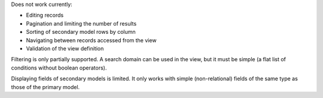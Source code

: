 Does not work currently:

* Editing records
* Pagination and limiting the number of results
* Sorting of secondary model rows by column
* Navigating between records accessed from the view
* Validation of the view definition

Filtering is only partially supported. A search domain can be used in the
view, but it must be simple (a flat list of conditions without boolean
operators).

Displaying fields of secondary models is limited. It only works with simple
(non-relational) fields of the same type as those of the primary model.
